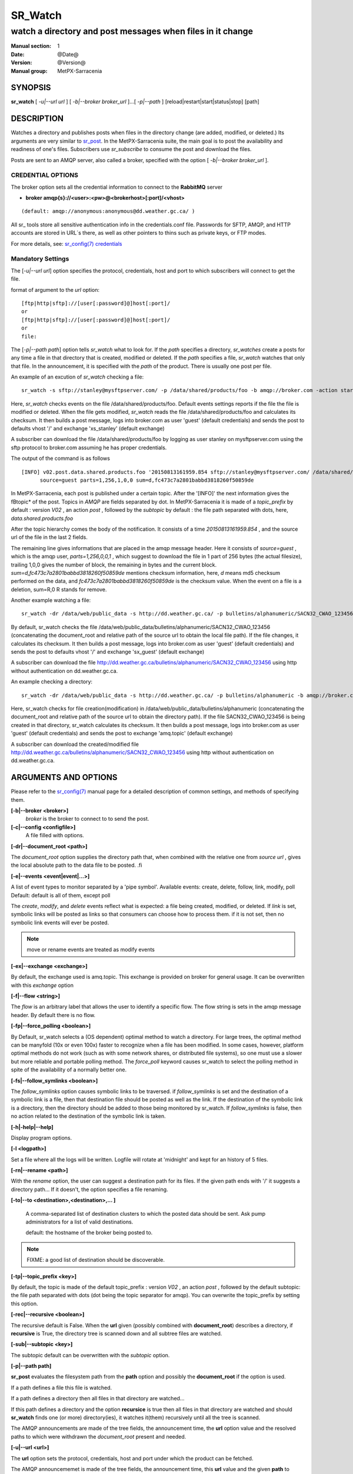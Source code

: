 ==========
 SR_Watch 
==========

-----------------------------------------------------------
watch a directory and post messages when files in it change
-----------------------------------------------------------

:Manual section: 1 
:Date: @Date@
:Version: @Version@
:Manual group: MetPX-Sarracenia

SYNOPSIS
========

**sr_watch** [ *-u|--url url* ] [ *-b|--broker broker_url* ]...[ *-p|--path* ] [reload|restart|start|status|stop] [path]

DESCRIPTION
===========

Watches a directory and publishes posts when files in the directory change
(are added, modified, or deleted.) Its arguments are very similar to  `sr_post <sr_post.1.html>`_.
In the MetPX-Sarracenia suite, the main goal is to post the availability and readiness
of one's files. Subscribers use  *sr_subscribe*  to consume the post and download the files.

Posts are sent to an AMQP server, also called a broker, specified with the option [ *-b|--broker broker_url* ]. 

CREDENTIAL OPTIONS
------------------

The broker option sets all the credential information to connect to the  **RabbitMQ** server

- **broker amqp{s}://<user>:<pw>@<brokerhost>[:port]/<vhost>**

::

      (default: amqp://anonymous:anonymous@dd.weather.gc.ca/ ) 

All sr\_ tools store all sensitive authentication info in the credentials.conf file.
Passwords for SFTP, AMQP, and HTTP accounts are stored in URL´s there, as well as other pointers
to thins such as private keys, or FTP modes.

For more details, see: `sr_config(7) credentials <sr_config.7.html/#credentials>`_

Mandatory Settings
------------------

The [*-u|--url url*] option specifies the protocol, credentials, host and port to which subscribers 
will connect to get the file. 

format of argument to the *url* option::

       [ftp|http|sftp]://[user[:password]@]host[:port]/
       or
       [ftp|http|sftp]://[user[:password]@]host[:port]/
       or
       file:


The [*-p|--path path*] option tells *sr_watch* what to look for.
If the *path* specifies a directory, *sr_watches* create a posts for any time
a file in that directory that is created, modified or deleted. 
If the *path* specifies a file,  *sr_watch*  watches that only that file.
In the announcement, it is specified with the *path* of the product.
There is usually one post per file.


An example of an excution of  *sr_watch*  checking a file::

 sr_watch -s sftp://stanley@mysftpserver.com/ -p /data/shared/products/foo -b amqp://broker.com -action start

Here,  *sr_watch*  checks events on the file /data/shared/products/foo.
Default events settings reports if the file the file is modified or deleted.
When the file gets modified,  *sr_watch*  reads the file /data/shared/products/foo
and calculates its checksum.  It then builds a post message, logs into broker.com as user 'guest' (default credentials)
and sends the post to defaults vhost '/' and exchange 'xs_stanley' (default exchange)

A subscriber can download the file /data/shared/products/foo  by logging as user stanley
on mysftpserver.com using the sftp protocol to  broker.com assuming he has proper credentials.

The output of the command is as follows ::

 [INFO] v02.post.data.shared.products.foo '20150813161959.854 sftp://stanley@mysftpserver.com/ /data/shared/products/foo'
       source=guest parts=1,256,1,0,0 sum=d,fc473c7a2801babbd3818260f50859de 

In MetPX-Sarracenia, each post is published under a certain topic.
After the '[INFO]' the next information gives the \fBtopic*  of the
post. Topics in  *AMQP*  are fields separated by dot. In MetPX-Sarracenia 
it is made of a  *topic_prefix*  by default : version  *V02* , an action  *post* ,
followed by the  *subtopic*  by default : the file path separated with dots, here, *data.shared.products.foo* 

After the topic hierarchy comes the body of the notification.  It consists of a time  *20150813161959.854* , 
and the source url of the file in the last 2 fields.

The remaining line gives informations that are placed in the amqp message header.
Here it consists of  *source=guest* , which is the amqp user,  *parts=1,256,0,0,1* ,
which suggest to download the file in 1 part of 256 bytes (the actual filesize), trailing 1,0,0
gives the number of block, the remaining in bytes and the current 
block.  *sum=d,fc473c7a2801babbd3818260f50859de*  mentions checksum information,
here,  *d*  means md5 checksum performed on the data, and  *fc473c7a2801babbd3818260f50859de* 
is the checksum value.  When the event on a file is a deletion, sum=R,0  R stands for remove.

Another example watching a file::

 sr_watch -dr /data/web/public_data -s http://dd.weather.gc.ca/ -p bulletins/alphanumeric/SACN32_CWAO_123456 -b amqp://broker.com -action start

By default, sr_watch checks the file /data/web/public_data/bulletins/alphanumeric/SACN32_CWAO_123456
(concatenating the document_root and relative path of the source url to obtain the local file path).
If the file changes, it calculates its checksum. It then builds a post message, logs into broker.com as user 'guest'
(default credentials) and sends the post to defaults vhost '/' and exchange 'sx_guest' (default exchange)

A subscriber can download the file http://dd.weather.gc.ca/bulletins/alphanumeric/SACN32_CWAO_123456 using http
without authentication on dd.weather.gc.ca.

An example checking a directory::

 sr_watch -dr /data/web/public_data -s http://dd.weather.gc.ca/ -p bulletins/alphanumeric -b amqp://broker.com -action start

Here, sr_watch checks for file creation(modification) in /data/web/public_data/bulletins/alphanumeric
(concatenating the document_root and relative path of the source url to obtain the directory path).
If the file SACN32_CWAO_123456 is being created in that directory, sr_watch calculates its checksum.
It then builds a post message, logs into broker.com as user 'guest' 
(default credentials) and sends the post to exchange 'amq.topic' (default exchange)

A subscriber can download the created/modified file http://dd.weather.gc.ca/bulletins/alphanumeric/SACN32_CWAO_123456 using http
without authentication on dd.weather.gc.ca.

ARGUMENTS AND OPTIONS
=====================

Please refer to the `sr_config(7) <sr_config.7.html>`_ manual page for a detailed description of
common settings, and methods of specifying them.

**[-b|--broker <broker>]**
       *broker*  is the broker to connect to to send the post.

**[-c|--config <configfile>]**
       A file filled with options.

**[-dr|--document_root <path>]**

The  *document_root*  option supplies the directory path that,
when combined with the relative one from  *source url* , 
gives the local absolute path to the data file to be posted.
.fi

**[-e|--events <event|event|...>]**

A list of event types to monitor separated by a 'pipe symbol'.
Available events:  create, delete, follow, link, modify, poll
Default: default is all of them, except poll

The *create*, *modify*, and *delete* events reflect what is expected: a file being created, modified, or deleted.
If *link* is set, symbolic links will be posted as links so that consumers can choose 
how to process them. if it is not set, then no symbolic link events will ever be posted.

.. note::
   move or rename events are treated as modify events

**[-ex|--exchange <exchange>]**

By default, the exchange used is amq.topic. This exchange is provided on broker
for general usage. It can be overwritten with this  *exchange*  option

**[-f|--flow <string>]**

The *flow* is an arbitrary label that allows the user to identify a specific flow.
The flow string is sets in the amqp message header.  By default there is no flow.

**[-fp|--force_polling <boolean>]**

By Default, sr_watch selects a (OS dependent) optimal method to watch a directory.   For large trees,
the optimal method can be manyfold (10x or even 100x) faster to recognize when a file has been modified.
In some cases, however, platform optimal methods do not work (such as with some network shares, or distributed file systems), so one must use a slower but more reliable and portable polling method.  The *force_poll* keyword causes sr_watch to select the polling method in spite of the availability of a normally better one.

**[-fs|--follow_symlinks <boolean>]**

The *follow_symlinks* option causes symbolic links to be traversed.  if *follow_symlinks* is set
and the destination of a symbolic link is a file, then that destination file should be posted as well as the link.
If the destination of the symbolic link is a directory, then the directory should be added to those being
monitored by sr_watch.   If *follow_symlinks* is false, then no action related to the destination of the symbolic 
link is taken.

**[-h|-help|--help]**

Display program options.

**[-l <logpath>]**

Set a file where all the logs will be written.
Logfile will rotate at 'midnight' and kept for an history of 5 files.


**[-rn|--rename <path>]**

With the  *rename*   option, the user can
suggest a destination path for its files. If the given
path ends with '/' it suggests a directory path... 
If it doesn't, the option specifies a file renaming.


**[-to|--to <destination>,<destination>,... ]** 

  A comma-separated list of destination clusters to which the posted data should be sent.
  Ask pump administrators for a list of valid destinations.

  default: the hostname of the broker being posted to.

.. note:: 
  FIXME: a good list of destination should be discoverable.


**[-tp|--topic_prefix <key>]**

By default, the topic is made of the default topic_prefix : version  *V02* , an action  *post* ,
followed by the default subtopic: the file path separated with dots (dot being the topic separator for amqp).
You can overwrite the topic_prefix by setting this option.

**[-rec|--recursive <boolean>]**

The recursive default is False. When the **url** given (possibly combined with **document_root**)
describes a directory,  if **recursive** is True, the directory tree is scanned down and all subtree
files are watched.


**[-sub|--subtopic <key>]**

The subtopic default can be overwritten with the  *subtopic*  option.


**[-p|--path path]**

**sr_post** evaluates the filesystem path from the **path** option 
and possibly the **document_root** if the option is used.

If a path defines a file this file is watched.

If a path defines a directory then all files in that directory are
watched... 

If this path defines a directory and the option **recursice** is true
then all files in that directory are watched and should **sr_watch** finds
one (or more) directory(ies), it watches it(them) recursively
until all the tree is scanned.

The AMQP announcements are made of the tree fields, the announcement time,
the **url** option value and the resolved paths to which were withdrawn
the *document_root* present and needed.

**[-u|--url <url>]**

The **url** option sets the protocol, credentials, host and port under
which the product can be fetched.

The AMQP announcememet is made of the tree fields, the announcement time,
this **url** value and the given **path** to which was withdrawn the *document_root*
if necessary.

If the concatenation of the two last fields of the announcement that defines
what the subscribers will use to download the product. 


FIXME :  Daluma :  **cache** **blocksize** **reset**   how will Daluma
         deals/uses these to have an sr_watch that uses caching... etc.


**[--blocksize <value>]**

the value should be one of::

   0 - autocompute an appropriate partitioning strategy (default)
   1 - always send files in a single part.
   p,<sz> - used a fixed partition size (example size: 1M )

Files can be announced as multiple blocks (or parts.) Each part has a separate checksum.
The parts and their checksums are stored in the cache. Partitions can traverse
the network separately, and in paralllel.  When files change, transfers are
optimized by only sending parts which have changed.

The autocomputation algorithm determines a blocksize that encourages a reasonable number of parts
for files of various sizes.  As the file size varies, the automatic computation will give different
results. This will result in resending information which has not changed as partitions of a different
size will have different sums.  Where large files are being appended to, it make sense to specify a 
fixed partition size. 

In cases where a custom downloader is used which does not understand partitioning, it is necessary
to avoid having the file split into parts, so one would specify '1' to force all files to be send
as a single part.

The value of the *blocksize*  is an integer that may be followed by  letter designator *[B|K|M|G|T]* meaning:
for Bytes, Kilobytes, Megabytes, Gigabytes, Terabytes respectively.  All theses references are powers of 2.


**[-sum|--sum <string>]**

All file posts include a checksum.  It is placed in the amqp message header will have as an
entry *sum* with default value 'd,md5_checksum_on_data'.
The *sum* option tell the program how to calculate the checksum.
It is a comma separated string.  Valid checksum flags are ::

    [0|n|d|c=<scriptname>]
    where 0 : no checksum... value in post is a random integer
          n : do checksum on filename
          d : do md5sum on file content (default for now, compatibility)
          s : do SHA512 on file content (default in future)

Then using a checksum script, it must be registered with the pumping network, so that consumers
of the postings have access to the algorithm.


DEVELOPER SPECIFIC OPTIONS
==========================

**[-debug|--debug]**

Active if *-debug|--debug* appears in the command line... or
*debug* is set to True in the configuration file used.

**[-r|--randomize]**

Active if *-r|--randomize* appears in the command line... or
*randomize* is set to True in the configuration file used.
If there are several posts because the file is posted
by block because the *blocksize* option was set, the block 
posts are randomized meaning that the will not be posted
ordered by block number.

**[-real|--realpath <boolean>]**  EXPERIMENTAL

The realpath option resolves paths given to their canonical ones, eliminating any indirection via symlinks.
The behaviour improves the ability of sr_watch to monitor trees, but the trees may have completely different paths than the arguments given. This option also enforces traversing of symbolic links.   This is implemented to preserve the behaviour of an earlier iteration of sr_watch, but it is not clear if it required or useful.  Feedback welcome.

**[-rr|--reconnect]**

Active if *-rc|--reconnect* appears in the command line... or
*reconnect* is set to True in the configuration file used.
*If there are several posts because the file is posted
by block because the *blocksize* option was set, there is a
reconnection to the broker everytime a post is to be sent.

**[--on_watch]**

When the gathering of sr_watch events starts, the *on_watch* plugin is envoked.
It could be used to put a file in one of the watched directories... 
and have it published.


CAVEATS
=======

Temporary Files
---------------

In order to avoid alerting for partially written (usually temporary) files, *sr_watch* does not post
events for changes to files with certain names:

 - files whose names begin with a dot **.**
 - files whose names end in .tmp

.. NOTE::
   FIXME: is this right?  need better does it ignore part files? should it?

Another file operation which is not currently optimally managed is file renaming. When a file is renamed
within a directory tree, sarracenia will simply announce it under the new name, and does not communicate
that already transferred data has simply changed name.  Subscribers who have transferred the data under the 
old name will transfer it again under the new name, with no relation being made with the old file.


Inotify Instance
----------------

Many linux systems have limits on how many directories can be watched that are set quite low, to minimize
kernel memory usage.  If you see a message like so::

    raise OSError("inotify instance limit reached")
    OSError: inotify instance limit reached

In that case, use adminsitrative privileges to set *sysctl fs.inotify.max_user_instance=<enough>* to a number 
that is big enough.  More kernel memory will be allocated for this, no other effects if changeing this setting are known.



SEE ALSO
========

`sr_config(7) <sr_config.7.html>`_ - the format of configurations for MetPX-Sarracenia.

`sr_post(1) <sr_post.1.html>`_ - post announcemensts of specific files.

`sr_post(7) <sr_post.7.html>`_ - the format of announcement messages.

`sr_report(7) <sr_report.7.html>`_ - the format of report messages.

`sr_report(1) <sr_report.1.html>`_ - process report messages.

`sr_sarra(1) <sr_sarra.1.html>`_ - Subscribe, Acquire, and ReAdvertise tool.

`sr_subscribe(1) <sr_subscribe.1.html>`_ - the http-only download client.

`sr_watch(1) <sr_watch.1.html>`_ - the directory watching daemon.


